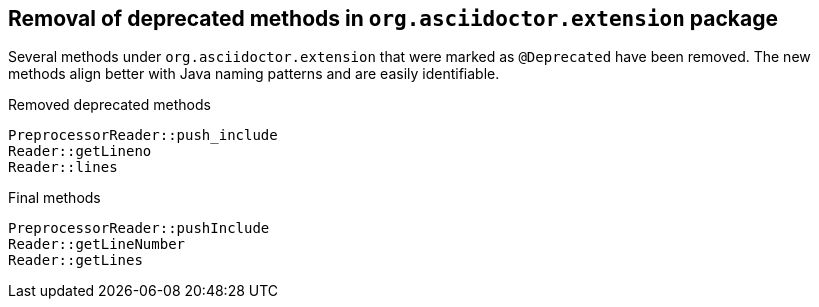 == Removal of deprecated methods in `org.asciidoctor.extension` package

Several methods under `org.asciidoctor.extension` that were marked as `@Deprecated` have been removed.
The new methods align better with Java naming patterns and are easily identifiable.

[,java]
.Removed deprecated methods
----
PreprocessorReader::push_include
Reader::getLineno
Reader::lines
----

[,java]
.Final methods
----
PreprocessorReader::pushInclude
Reader::getLineNumber
Reader::getLines
----
